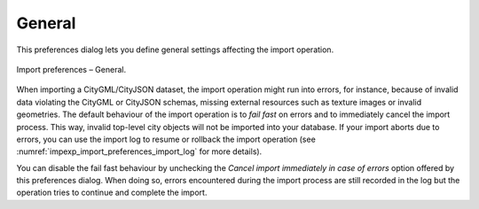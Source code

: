 .. _impexp_preferences_import_general:

General
^^^^^^^

This preferences dialog lets you define general settings affecting
the import operation.

.. figure:: /media/impexp_import_preferences_general_fig.png
   :name: impexp_import_preferences_general_fig
   :align: center

   Import preferences – General.

When importing a CityGML/CityJSON dataset, the import operation might run into errors, for instance, because of
invalid data violating the CityGML or CityJSON schemas, missing external resources such as texture images
or invalid geometries. The default behaviour of the import operation is to *fail fast* on errors and to immediately
cancel the import process. This way, invalid top-level city objects will not be imported into your
database. If your import aborts due to errors, you can use the import log to resume or rollback the import operation
(see :numref:`impexp_import_preferences_import_log` for more details).

You can disable the fail fast behaviour by unchecking the *Cancel import immediately in case of errors* option
offered by this preferences dialog. When doing so, errors encountered during the import process are still recorded
in the log but the operation tries to continue and complete the import.